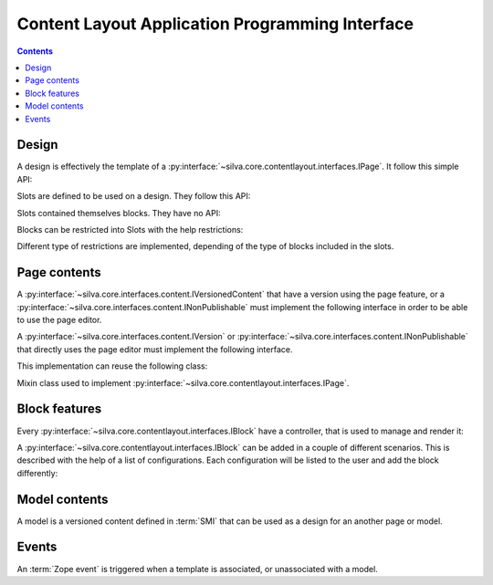 
Content Layout Application Programming Interface
================================================

.. contents::

Design
------

A design is effectively the template of a
:py:interface:`~silva.core.contentlayout.interfaces.IPage`. It follow
this simple API:

.. autointerface:: silva.core.contentlayout.interfaces.IDesign

Slots are defined to be used on a design. They follow this API:

.. autointerface:: silva.core.contentlayout.interfaces.ISlot

Slots contained themselves blocks. They have no API:

.. autointerface:: silva.core.contentlayout.interfaces.IBlock

Blocks can be restricted into Slots with the help restrictions:

.. autointerface:: silva.core.contentlayout.interfaces.ISlotRestriction

Different type of restrictions are implemented, depending of the type
of blocks included in the slots.

Page contents
-------------

A :py:interface:`~silva.core.interfaces.content.IVersionedContent`
that have a version using the page feature, or a
:py:interface:`~silva.core.interfaces.content.INonPublishable` must
implement the following interface in order to be able to use the page
editor.

.. autointerface:: silva.core.contentlayout.interfaces.IPageAware

A :py:interface:`~silva.core.interfaces.content.IVersion` or
:py:interface:`~silva.core.interfaces.content.INonPublishable` that
directly uses the page editor must implement the following interface.

.. autointerface:: silva.core.contentlayout.interfaces.IPage

This implementation can reuse the following class:

.. class:: silva.core.contentlayout.designs.design.DesignAccessors

   Mixin class used to implement
   :py:interface:`~silva.core.contentlayout.interfaces.IPage`.

Block features
--------------

Every :py:interface:`~silva.core.contentlayout.interfaces.IBlock` have
a controller, that is used to manage and render it:

.. autointerface:: silva.core.contentlayout.interfaces.IBlockController

A :py:interface:`~silva.core.contentlayout.interfaces.IBlock` can be
added in a couple of different scenarios. This is described with the
help of a list of configurations. Each configuration will be listed to
the user and add the block differently:

.. autointerface:: silva.core.contentlayout.interfaces.IBlockConfigurations

.. autointerface:: silva.core.contentlayout.interfaces.IBlockConfiguration


Model contents
--------------

A model is a versioned content defined in :term:`SMI` that can be used
as a design for an another page or model.

.. autointerface:: silva.core.contentlayout.interfaces.IPageModel

.. autointerface:: silva.core.contentlayout.interfaces.IPageModelVersion


Events
------

An :term:`Zope event` is triggered when a template is associated, or
unassociated with a model.

.. autoevent:: silva.core.contentlayout.interfaces.IDesignEvent

.. autoevent:: silva.core.contentlayout.interfaces.IDesignAssociatedEvent

.. autoevent:: silva.core.contentlayout.interfaces.IDesignDeassociatedEvent

